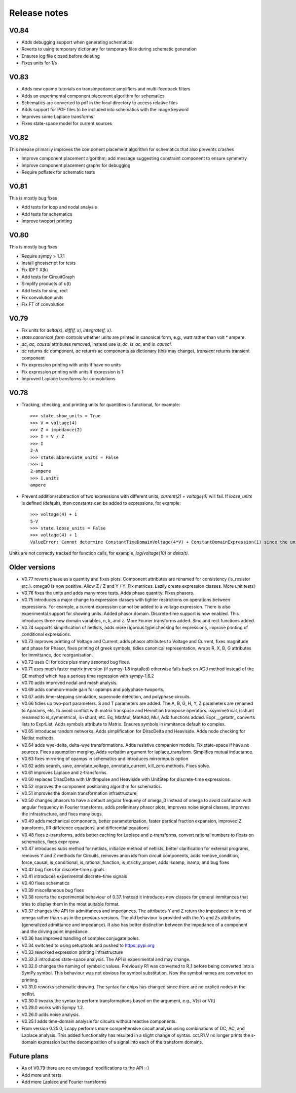 =============
Release notes
=============

V0.84
=====

- Adds debugging support when generating schematics
  
- Reverts to using temporary dictionary for temporary files during schematic generation

- Ensures log file closed before deleting

- Fixes units for 1/s  


V0.83
=====

- Adds new opamp tutorials on transimpedance amplifiers and multi-feedback filters

- Adds an experimental component placement algorithm for schematics

- Schematics are converted to pdf in the local directory to access relative files

- Adds support for PGF files to be included into schematics with the image keyword

- Improves some Laplace transforms  

- Fixes state-space model for current sources


V0.82
=====

This release primarily improves the component placement algorithm for schematics that also prevents crashes

- Improve component placement algorithm; add message suggesting constraint component to ensure symmetry

- Improve component placement graphs for debugging

- Require pdflatex for schematic tests
  

V0.81
=====

This is mostly bug fixes

- Add tests for loop and nodal analysis

- Add tests for schematics  

- Improve twoport printing


V0.80
=====

This is mostly bug fixes

- Require sympy > 1.7.1

- Install ghostscript for tests  

- Fix IDFT X(k)

- Add tests for CircuitGraph

- Simplify products of u(t)  

- Add tests for sinc, rect 

- Fix convolution units

- Fix FT of convolution


V0.79
=====

- Fix units for `delta(x)`, `diff(f, x)`, `integrate(f, x)`.

- `state.canonical_form` controls whether units are printed in canonical form, e.g., watt rather than volt * ampere.

- `dc`, `ac`, `causal` attributes removed, instead use `is_dc`, `is_ac`, and `is_causal`.

- `dc` returns dc component, `ac` returns ac components as dictionary (this may change), `transient` returns transient component

- Fix expression printing with units if have no units

- Fix expression printing with units if expression is 1

- Improved Laplace transforms for convolutions  


V0.78
=====

- Tracking, checking, and printing units for quantities is functional, for example::

   >>> state.show_units = True
   >>> V = voltage(4)
   >>> Z = impedance(2)
   >>> I = V / Z
   >>> I
   2⋅A
   >>> state.abbreviate_units = False
   >>> I
   2⋅ampere
   >>> I.units
   ampere

- Prevent addition/subtraction of two expressions with different units, `current(2) + voltage(4)` will fail.  If `loose_units` is defined (default), then constants can be added to expressions, for example::

   >>> voltage(4) + 1
   5⋅V
   >>> state.loose_units = False
   >>> voltage(4) + 1
   ValueError: Cannot determine ConstantTimeDomainVoltage(4*V) + ConstantDomainExpression(1) since the units V are incompatible with 1

Units are not correctly tracked for function calls, for example, `log(voltage(10)` or `delta(t)`.
   

Older versions
==============

- V0.77 reverts phase as a quantity and fixes plots.  Component attributes are renamed for consistency (is_resistor etc.).  omega0 is now positive.  Allow Z / Z and Y / Y.  Fix matrices.  Lazily create expression classes.  More unit tests! 

- V0.76 fixes the units and adds many more tests.  Adds phase quantity.  Fixes phasors.

- V0.75 introduces a major change to expression classes with tighter restrictions on operations between expressions.  For example, a current expression cannot be added to a voltage expression.  There is also experimental support for showing units.  Added phasor domain.  Discrete-time support is now enabled.  This introduces three new domain variables, n, k, and z.  More Fourier transforms added.  Sinc and rect functions added.

- V0.74 supports simplification of netlists, adds more rigorous type checking for expressions, improve printing of conditional expressions.

- V0.73 improves printing of Voltage and Current, adds phasor attributes to Voltage and Current, fixes magnitude and phase for Phasor, fixes printing of greek symbols, tidies canonical representation, wraps R, X, B, G attributes for Immittance, doc reorganisation.

- V0.72 uses CI for docs plus many assorted bug fixes.

- V0.71 uses much faster matrix inversion (if sympy-1.8 installed) otherwise falls back on ADJ method  instead of the GE method which has a serious time regression with sympy-1.6.2

- V0.70 adds improved nodal and mesh analysis.

- V0.69 adds common-mode gain for opamps and polyphase-twoports.

- V0.67 adds time-stepping simulation, supernode detection, and polyphase circuits.

- V0.66 tidies up two-port parameters.  S and T parameters are
  added.  The A, B, G, H, Y, Z parameters are renamed to Aparams, etc. to avoid conflict with
  matrix transpose and Hermitian transpose operators.  issymmetrical, isshunt renamed to is_symmetrical,
  is+shunt, etc.   Eq, MatMul, MatAdd, Mul, Add functions added.  Expr.__getattr_ converts lists to ExprList.
  Adds symbols attribute to Matrix.  Ensures symbols in immitance default to complex.

- V0.65 introduces random networks.  Adds simplification for DiracDelta and Heaviside.  Adds node checking for Netlist methods.

- V0.64 adds wye-delta, delta-wye transformations.  Adds resistive companion models.  Fix state-space if have no sources.  Fixes assumption merging.  Adds verbatim argument for laplace_transform.   Simplifies mutual inductance.

- V0.63 fixes mirroring of opamps in schematics and introduces mirrorinputs option

- V0.62 adds search, save, annotate_voltage, annotate_current, kill_zero methods.  Fixes solve.

- V0.61 improves Laplace and z-transforms.

- V0.60 replaces DiracDelta with UnitImpulse and Heaviside with UnitStep for discrete-time expressions.

- V0.52 improves the component positioning algorithm for schematics.

- V0.51 improves the domain transformation infrastructure,

- V0.50 changes phasors to have a default angular frequeny of omega_0 instead of omega to avoid confusion with angular frequency in Fourier transforms, adds preliminary phasor plots, improves noise signal classes, improves the infrastructure, and fixes many bugs.

- V0.49 adds mechanical components, better parameterization, faster partical fraction expansion, improved Z transforms, IIR difference equations, and differential equations.

- V0.48 fixes z-transforms, adds better caching for Laplace and z-transforms, convert rational numbers to floats on schematics, fixes expr rpow.

- V0.47 introduces subs method for netlists, initialize method of netlists, better clarification for external programs, removes Y and Z methods for Circuits, removes anon ids from circuit components, adds remove_condition, force_causal, is_conditional, is_rational_function, is_strictly_proper, adds isoamp, inamp, and bug fixes

- V0.42 bug fixes for discrete-time signals

- V0.41 introduces experimental discrete-time signals

- V0.40 fixes schematics

- V0.39 miscellaneous bug fixes

- V0.38 reverts the experimental behaviour of 0.37.  Instead it introduces new classes for general immitances that tries to display them in the most suitable format.

- V0.37 changes the API for admittances and impedances.  The
  attributes Y and Z return the impedance in terms of omega rather
  than s as in the previous versions.  The old behaviour is provided
  with the Ys and Zs attributes (generalized admittance and
  impedance).  It also has better distinction between the impedance of
  a component and the driving point impedance.

- V0.36 has improved handling of complex conjugate poles.        

- V0.34 switched to using setuptools and pushed to https::pypi.org

- V0.33 reworked expression printing infrastructure

- V0.32.3 introduces state-space analysis.  The API is experimental and may change.

- V0.32.0 changes the naming of symbolic values.  Previously R1 was converted to R_1 before being converted into a SymPy symbol.  This behaviour was not obvious for symbol substitution.  Now the symbol names are converted on printing.

- V0.31.0 reworks schematic drawing.  The syntax for chips has changed since there are no explicit nodes in the netlist.

- V0.30.0 tweaks the syntax to perform transformations based on the argument, e.g., V(s) or V(t)

- V0.28.0 works with Sympy 1.2.

- V0.26.0 adds noise analysis.

- V0.25.1 adds time-domain analysis for circuits without reactive components.

- From version 0.25.0, Lcapy performs more comprehensive circuit analysis using combinations of DC, AC, and Laplace analysis.  This added functionality has resulted in a slight change of syntax.  cct.R1.V no longer prints the s-domain expression but the decomposition of a signal into each of the transform domains.


Future plans
============

- As of V0.79 there are no envisaged modifications to the API :-)

- Add more unit tests

- Add more Laplace and Fourier transforms
  


  
